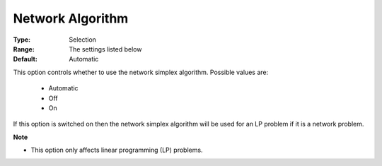 .. _option-GUROBI-network_algorithm:


Network Algorithm
=================



:Type:	Selection	
:Range:	The settings listed below	
:Default:	Automatic	



This option controls whether to use the network simplex algorithm. Possible values are:



    *	Automatic
    *	Off
    *	On




If this option is switched on then the network simplex algorithm will be used for an LP problem if it is a network problem.





**Note** 

*	This option only affects linear programming (LP) problems.
